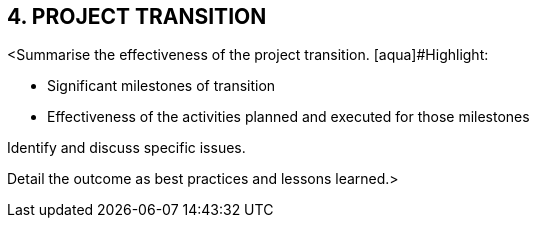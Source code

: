 == 4. PROJECT TRANSITION

[aqua]#<Summarise the effectiveness of the project transition.
[aqua]#Highlight:#

* [aqua]#Significant milestones of transition# +
* [aqua]#Effectiveness of the activities planned and executed for those milestones# +

[aqua]#Identify and discuss specific issues.# +

[aqua]#Detail the outcome as best practices and lessons learned.>#
